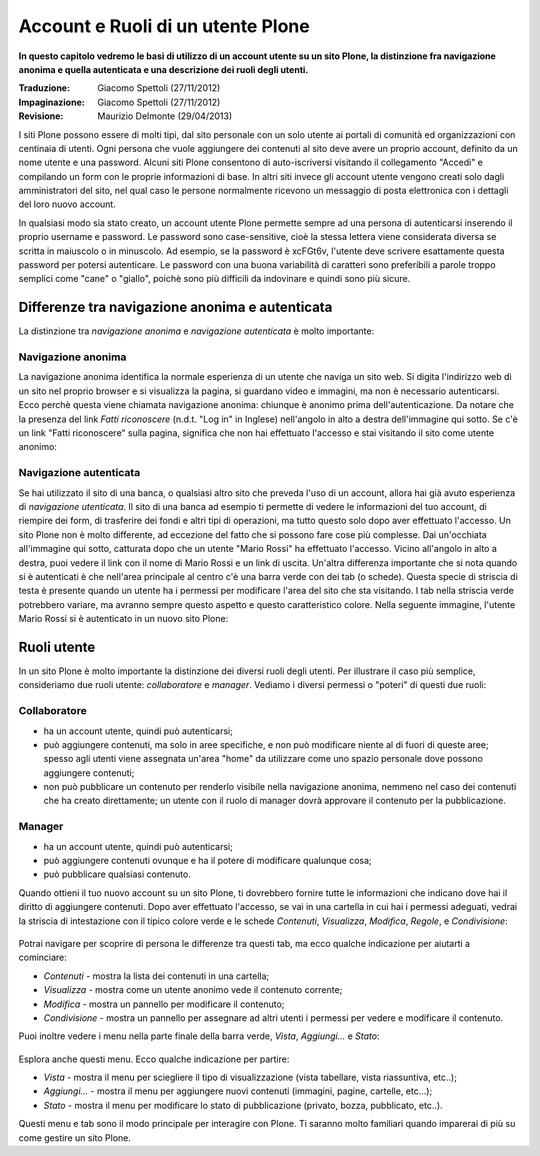 Account e Ruoli di un utente Plone
==================================

**In questo capitolo vedremo le basi di utilizzo di un account
utente su un sito Plone, la distinzione fra navigazione anonima
e quella autenticata e una descrizione dei ruoli degli utenti.**

:Traduzione: Giacomo Spettoli (27/11/2012)
:Impaginazione: Giacomo Spettoli (27/11/2012)
:Revisione: Maurizio Delmonte (29/04/2013)

I siti Plone possono essere di molti tipi, dal sito personale con un
solo utente ai portali di comunità ed organizzazioni con centinaia di utenti. 
Ogni persona che vuole aggiungere dei contenuti al sito deve avere un proprio 
account, definito da un nome utente e una password. 
Alcuni siti Plone consentono di auto-iscriversi visitando il collegamento "Accedi" e compilando un form con le proprie informazioni di base.
In altri siti invece gli account utente vengono creati solo dagli amministratori
del sito, nel qual caso le persone normalmente ricevono un messaggio di posta
elettronica con i dettagli del loro nuovo account.

In qualsiasi modo sia stato creato, un account utente Plone permette sempre
ad una persona di autenticarsi inserendo il proprio username e password.
Le password sono case-sensitive, cioè la stessa lettera viene considerata
diversa se scritta in maiuscolo o in minuscolo. Ad esempio, se la password è
xcFGt6v, l'utente deve scrivere esattamente questa password per potersi
autenticare. Le password con una buona variabilità di caratteri sono
preferibili a parole troppo semplici come "cane" o "giallo", poichè sono
più difficili da indovinare e quindi sono più sicure.

Differenze tra navigazione anonima e autenticata
------------------------------------------------

La distinzione tra *navigazione anonima* e *navigazione autenticata*
è molto importante:

Navigazione anonima
~~~~~~~~~~~~~~~~~~~~~

La navigazione anonima identifica la normale esperienza di un utente che
naviga un sito web. Si digita l'indirizzo web di un sito nel proprio browser
e si visualizza la pagina, si guardano video e immagini, ma non è necessario
autenticarsi. Ecco perchè questa viene chiamata navigazione anonima: chiunque
è anonimo prima dell'autenticazione. Da notare che la presenza del link
*Fatti riconoscere* (n.d.t. "Log in" in Inglese) nell'angolo in alto a destra
dell'immagine qui sotto. Se c'è un link "Fatti riconoscere" sulla pagina,
significa che non hai effettuato l'accesso e stai visitando il sito come
utente anonimo:

.. figure:: ../_static/plone_main_anon.png
   :align: center
   :alt: 

Navigazione autenticata
~~~~~~~~~~~~~~~~~~~~~~~~~~~~

Se hai utilizzato il sito di una banca, o qualsiasi altro sito che preveda 
l'uso di un account, allora hai già avuto esperienza di *navigazione utenticata*.
Il sito di una banca ad esempio ti
permette di vedere le informazioni del tuo account, di riempire dei form,
di trasferire dei fondi e altri tipi di operazioni, ma tutto questo solo dopo
aver effettuato l'accesso. Un sito Plone non è molto differente, ad eccezione
del fatto che si possono fare cose più complesse. Dai un'occhiata all'immagine
qui sotto, catturata dopo che un utente "Mario Rossi" ha effettuato l'accesso.
Vicino all'angolo in alto a destra, puoi vedere il link con il nome di 
Mario Rossi e un link di uscita. Un'altra differenza importante che si nota
quando si è autenticati è che nell'area principale al centro c'è una barra
verde con dei tab (o schede). Questa specie di striscia di testa è presente
quando un utente ha i permessi per modificare l'area del sito che sta visitando. 
I tab nella striscia verde potrebbero variare, ma avranno sempre questo aspetto 
e questo caratteristico colore. Nella seguente immagine, l'utente Mario Rossi si è
autenticato in un nuovo sito Plone:

.. figure:: ../_static/plone_main_loggedin.png
   :align: center
   :alt: 

Ruoli utente
-------------

In un sito Plone è molto importante la distinzione dei diversi ruoli
degli utenti. Per illustrare il caso più semplice, consideriamo due ruoli
utente: *collaboratore* e *manager*. Vediamo i diversi
permessi o "poteri" di questi due ruoli:

Collaboratore
~~~~~~~~~~~~~~

- ha un account utente, quindi può autenticarsi;
- può aggiungere contenuti, ma solo in aree specifiche, e non può modificare
  niente al di fuori di queste aree; spesso agli utenti viene assegnata
  un'area "home" da utilizzare come uno spazio personale dove possono
  aggiungere contenuti;
- non può pubblicare un contenuto per renderlo visibile nella navigazione anonima, 
  nemmeno nel caso dei contenuti che ha creato direttamente; un utente con il ruolo di manager dovrà approvare il contenuto per la pubblicazione.

Manager
~~~~~~~

- ha un account utente, quindi può autenticarsi;
- può aggiungere contenuti ovunque e ha il potere di modificare qualunque cosa;
- può pubblicare qualsiasi contenuto.

Quando ottieni il tuo nuovo account su un sito Plone, ti dovrebbero fornire
tutte le informazioni che indicano dove hai il diritto di aggiungere
contenuti. Dopo aver effettuato l'accesso, se vai in una cartella in cui hai
i permessi adeguati, vedrai la striscia di intestazione con il tipico
colore verde e le schede *Contenuti*, *Visualizza*, *Modifica*, *Regole*,
e *Condivisione*:

.. figure:: ../_static/editstriptabs.png
   :align: center
   :alt: 

Potrai navigare per scoprire di persona le differenze tra questi tab,
ma ecco qualche indicazione per aiutarti a cominciare:

- *Contenuti* - mostra la lista dei contenuti in una cartella;
- *Visualizza* - mostra come un utente anonimo vede il contenuto corrente;
- *Modifica* - mostra un pannello per modificare il contenuto;
- *Condivisione* - mostra un pannello per assegnare ad altri
  utenti i permessi per vedere e modificare il contenuto.

Puoi inoltre vedere i menu nella parte finale della barra verde, *Vista*,
*Aggiungi...* e *Stato*:

.. figure:: ../_static/editstripmenus.png
   :align: center
   :alt: 

Esplora anche questi menu. Ecco qualche indicazione per partire:

- *Vista* - mostra il menu per sciegliere il tipo di visualizzazione (vista
  tabellare, vista riassuntiva, etc..);
- *Aggiungi...* - mostra il menu per aggiungere nuovi contenuti (immagini,
  pagine, cartelle, etc...);
- *Stato* - mostra il menu per modificare lo stato di pubblicazione (privato,
  bozza, pubblicato, etc..).

Questi menu e tab sono il modo principale per interagire con Plone.
Ti saranno molto familiari quando imparerai di più su come gestire un sito Plone.
